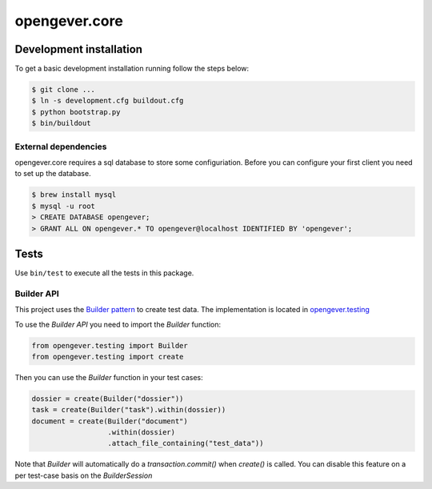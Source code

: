 opengever.core
==============

Development installation
------------------------

To get a basic development installation running follow the steps below:

.. code::

    $ git clone ...
    $ ln -s development.cfg buildout.cfg
    $ python bootstrap.py
    $ bin/buildout

External dependencies
~~~~~~~~~~~~~~~~~~~~~

opengever.core requires a sql database to store some configuriation. Before you can configure your first client you need to set up the database.

.. code::

    $ brew install mysql
    $ mysql -u root
    > CREATE DATABASE opengever;
    > GRANT ALL ON opengever.* TO opengever@localhost IDENTIFIED BY 'opengever';

Tests
-----

Use ``bin/test`` to execute all the tests in this package.

Builder API
~~~~~~~~~~~

This project uses the `Builder pattern <http://en.wikipedia.org/wiki/Builder_pattern>`_ to create test data.
The implementation is located in `opengever.testing <https://github.com/4teamwork/opengever.core/blob/master/opengever/testing/builders.py>`_

To use the `Builder API` you need to import the `Builder` function:

.. code:: python

     from opengever.testing import Builder
     from opengever.testing import create


Then you can use the `Builder` function in your test cases:

.. code:: python

     dossier = create(Builder("dossier"))
     task = create(Builder("task").within(dossier))
     document = create(Builder("document")
                       .within(dossier)
                       .attach_file_containing("test_data"))

Note that `Builder` will automatically do a `transaction.commit()` when `create()` is called.
You can disable this feature on a per test-case basis on the `BuilderSession`
